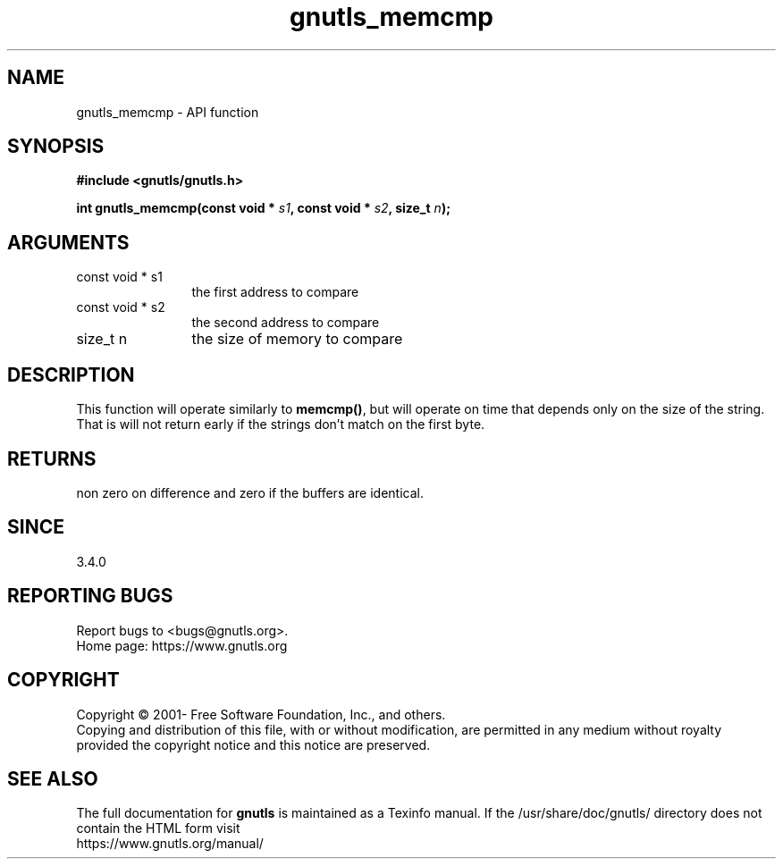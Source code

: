 .\" DO NOT MODIFY THIS FILE!  It was generated by gdoc.
.TH "gnutls_memcmp" 3 "3.7.8" "gnutls" "gnutls"
.SH NAME
gnutls_memcmp \- API function
.SH SYNOPSIS
.B #include <gnutls/gnutls.h>
.sp
.BI "int gnutls_memcmp(const void * " s1 ", const void * " s2 ", size_t " n ");"
.SH ARGUMENTS
.IP "const void * s1" 12
the first address to compare
.IP "const void * s2" 12
the second address to compare
.IP "size_t n" 12
the size of memory to compare
.SH "DESCRIPTION"
This function will operate similarly to \fBmemcmp()\fP, but will operate
on time that depends only on the size of the string. That is will
not return early if the strings don't match on the first byte.
.SH "RETURNS"
non zero on difference and zero if the buffers are identical.
.SH "SINCE"
3.4.0
.SH "REPORTING BUGS"
Report bugs to <bugs@gnutls.org>.
.br
Home page: https://www.gnutls.org

.SH COPYRIGHT
Copyright \(co 2001- Free Software Foundation, Inc., and others.
.br
Copying and distribution of this file, with or without modification,
are permitted in any medium without royalty provided the copyright
notice and this notice are preserved.
.SH "SEE ALSO"
The full documentation for
.B gnutls
is maintained as a Texinfo manual.
If the /usr/share/doc/gnutls/
directory does not contain the HTML form visit
.B
.IP https://www.gnutls.org/manual/
.PP
